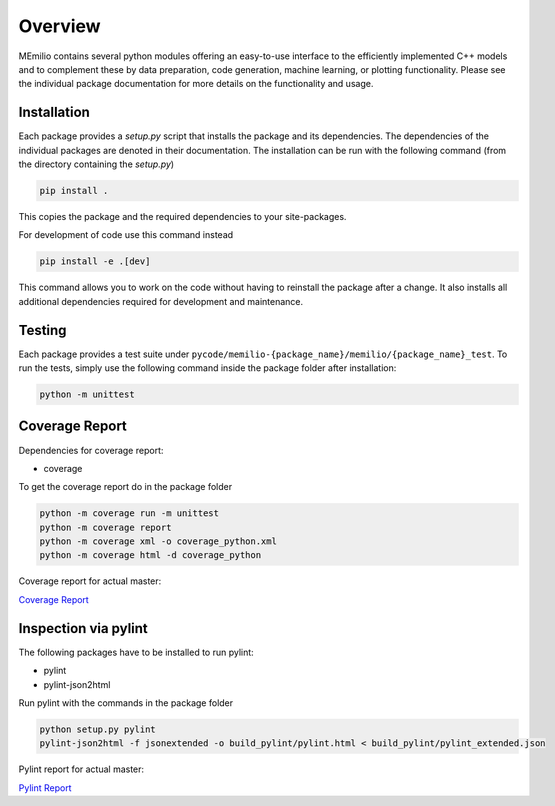Overview
=========

MEmilio contains several python modules offering an easy-to-use interface to the efficiently implemented C++
models and to complement these by data preparation, code generation, machine learning, or plotting functionality.
Please see the individual package documentation for more details on the functionality and usage.

.. grid:: 1 1 2 2
    :gutter: 2 3 4 4

    .. grid-item-card::
        :img-top: http://martinkuehn.eu/research/images/pybind.png
        :text-align: center

        MEmilio Python Interface
        ^^^

        This package provides a python interface for parts of the C++ main library,
        with the goal of exposing fast mathematical-epidemiological models to
        a bigger user base.

        +++

        .. button-ref:: m-simulation
            :expand:
            :color: secondary
            :click-parent:

            To the python bindings

    .. grid-item-card::
        :img-top: http://martinkuehn.eu/research/images/epidata.png
        :text-align: center

        MEmilio EpiData Package
        ^^^

        This package provides tools to download and structure important 
        data such as infection or derived mobility data.

        +++

        .. button-ref:: m-epidata
            :expand:
            :color: secondary
            :click-parent:

            To the data package


.. grid:: 1 1 1 1
    :gutter: 2 3 4 4

    .. grid-item-card::
        :img-top: http://martinkuehn.eu/research/images/surrogate.png
        :text-align: center

        Machine Learning Surrogate Models
        ^^^

        This package contains machine learning-based surrogate models that were trained based on the MEmilio simulation outputs. 

        +++

        .. button-ref:: m-surrogate
            :expand:
            :color: secondary
            :click-parent:

            To the intro of surrogate models

    .. grid-item-card::
        :img-top: http://martinkuehn.eu/research/images/plot.png
        :text-align: center

        Visualization
        ^^^

        Generalized visualization functions for MEmilio specific plots.

        +++

        .. button-ref:: m-plot
            :expand:
            :color: secondary
            :click-parent:

            To the visualization
   
    .. grid-item-card::
        :img-top: http://martinkuehn.eu/research/images/pygen.png
        :text-align: center

        Interface Generation
        ^^^

        Easy to use tool for helping with the creation of python bindings or interfaces to (new) C++ models.

        +++

        .. button-ref:: m-generation
            :expand:
            :color: secondary
            :click-parent:

            To the generation package


.. _Python_Installation:

Installation
------------

Each package provides a `setup.py` script that installs the package and its dependencies. 
The dependencies of the individual packages are denoted in their documentation.
The installation can be run with the following command (from the directory containing the `setup.py`)

.. code-block:: console 
    
    pip install .

This copies the package and the required dependencies to your site-packages.

For development of code use this command instead

.. code-block:: console 
    
    pip install -e .[dev]

This command allows you to work on the code without having to reinstall the package after a change. It also installs all additional dependencies required for development and maintenance.

Testing
-------

Each package provides a test suite under ``pycode/memilio-{package_name}/memilio/{package_name}_test``. 
To run the tests, simply use the following command inside the package folder after installation:

.. code-block:: console 

    python -m unittest

Coverage Report
----------------

Dependencies for coverage report:

* coverage

To get the coverage report do in the package folder

.. code-block:: console

    python -m coverage run -m unittest
    python -m coverage report
    python -m coverage xml -o coverage_python.xml
    python -m coverage html -d coverage_python

Coverage report for actual master:

`Coverage Report <https://scicompmod.github.io/memilio/coverage/python/>`_

Inspection via pylint
---------------------

The following packages have to be installed to run pylint:

* pylint
* pylint-json2html

Run pylint with the commands in the package folder

.. code-block:: console

    python setup.py pylint
    pylint-json2html -f jsonextended -o build_pylint/pylint.html < build_pylint/pylint_extended.json

Pylint report for actual master:

`Pylint Report <https://dlr-sc.github.io/memilio/pylint/>`_